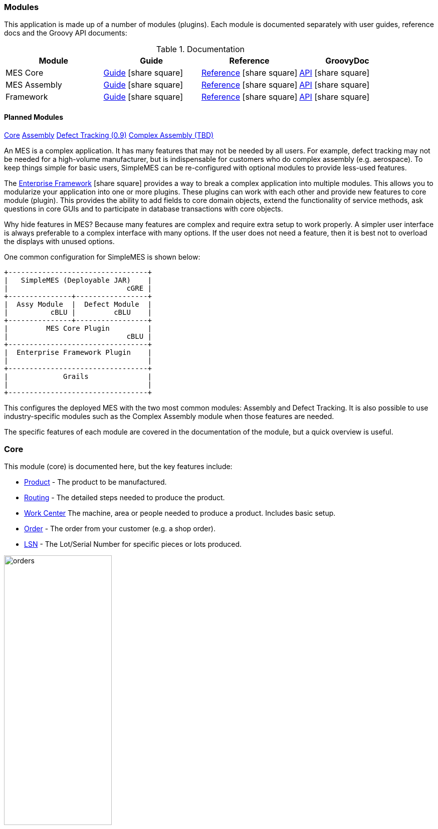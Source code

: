 
=== Modules

This application is made up of a number of modules (plugins).  Each module is documented separately
with user guides, reference docs and the Groovy API documents:


.Documentation
[cols="1,1,1,1"]
|===
|Module|Guide|Reference|GroovyDoc

|MES Core|link:{mes-core-path}/guide.html#[Guide^] icon:share-square[role="link-blue"]|
link:{mes-core-path}/reference.html#[Reference^] icon:share-square[role="link-blue"]|
link:{mes-core-path}/groovydoc/index.html[API^] icon:share-square[role="link-blue"]

|MES Assembly|link:{mes-assy-path}/guide.html#[Guide^] icon:share-square[role="link-blue"]|
link:{mes-assy-path}/reference.html#[Reference^] icon:share-square[role="link-blue"]|
link:{mes-assy-path}/groovydoc/index.html[API^] icon:share-square[role="link-blue"]

|Framework|link:{eframe-path}/guide.html#[Guide^] icon:share-square[role="link-blue"]|
link:{eframe-path}/reference.html#[Reference^] icon:share-square[role="link-blue"]|
link:{eframe-path}/groovydoc/index.html[API^] icon:share-square[role="link-blue"]

|===


==== Planned Modules

link:#core[Core,role="inline-toc"]
link:#assembly[Assembly,role="inline-toc"]
link:#defect-tracking[Defect Tracking (0.9),role="inline-toc"]
link:#complex-assembly[Complex Assembly (TBD),role="inline-toc"]


An MES is a complex application.  It has many features that may not be needed by all users.
For example, defect tracking may not be needed for a high-volume manufacturer, but is indispensable
for customers who do complex assembly (e.g. aerospace).
To keep things simple for basic users, SimpleMES can be re-configured with optional modules to
provide less-used features.

The link:{eframe-path}/guide.html#[Enterprise Framework^] icon:share-square[role="link-blue"]
 provides a way to break a complex application into multiple modules.
This allows you to modularize your application into one or more plugins.
These plugins can work with each other and provide new features to core module (plugin).
This provides the ability to add fields to core domain objects, extend the functionality of service
methods, ask questions in core GUIs and to participate in database transactions with core objects.

Why hide features in MES?  Because many features are complex and require extra setup to work properly.
A simpler user interface is always preferable to a complex interface with many options.  If the user
does not need a feature, then it is best not to overload the displays with unused options.

One common configuration for SimpleMES is shown below:


//workaround for https://github.com/asciidoctor/asciidoctor-pdf/issues/271
:imagesdir: {imagesdir-build}

[ditaa,"architectureLayers"]
----
+---------------------------------+
|   SimpleMES (Deployable JAR)    |
|                            cGRE |
+---------------+-----------------+
|  Assy Module  |  Defect Module  |
|          cBLU |         cBLU    |
+---------------+-----------------+
|         MES Core Plugin         |
|                            cBLU |
+---------------------------------+
|  Enterprise Framework Plugin    |
|                                 |
+---------------------------------+
|             Grails              |
|                                 |
+---------------------------------+

----

//end workaround for https://github.com/asciidoctor/asciidoctor-pdf/issues/271
:imagesdir: {imagesdir-src}

This configures the deployed MES with the two most common modules: Assembly and Defect Tracking.
It is also possible to use industry-specific modules such as the Complex Assembly module when those
features are needed.



The specific features of each module are covered in the documentation of the module, but a quick overview
is useful.

=== Core

This module (core) is documented here, but the key features include:

* link:../../mes-assy/html5/guide.html#product[Product^] - The product to be manufactured.
* link:../../mes-assy/html5/guide.html#routing[Routing^] - The detailed steps needed to produce the product.
* link:../../mes-assy/html5/guide.html#work-center[Work Center^] The machine, area or people needed to produce a product.  Includes basic setup.
* link:../../mes-assy/html5/guide.html#order[Order^] - The order from your customer (e.g. a shop order).
* link:../../mes-assy/html5/guide.html#lsn[LSN^] - The Lot/Serial Number for specific pieces or lots produced.

image::guis/orders.png[title="Orders",align="center", width=50%]


=== Assembly

See link:../../mes-assy/html5/guide.html[Assembly^] for details.  The key features include:

* Ability to scan to assemble components.
* link:../../mes-assy/html5/guide.html#product-component-guide[BOM^] - The Bill of Materials (product components) needed to build the product.
* link:../../mes-assy/html5/guide.html#work-center[Work Center^] - The components currently set up on the work center.

image::guis/dashboardAssy.png[title="Assembly Dashboard",align="center", width=50%]


=== Defect Tracking

See http://docs.simplemes.org/mes-defect/latest/[Defect Tracking^] for details.  The key features include:

* link:../../mes-defect/html5/guide.html#defect[Defect^] - A basic defect found on product.
* link:../../mes-defect/html5/guide.html#defect-log[Defect Log^] - The defects found on orders/LSNs.

=== Complex Assembly

See http://docs.simplemes.org/mes-complex/latest/[Complex Assembly^] for details.  The key features include:

* link:../../mes-defect/html5/guide.html#assembly-order[Assembly Order^] - An assembly order.







